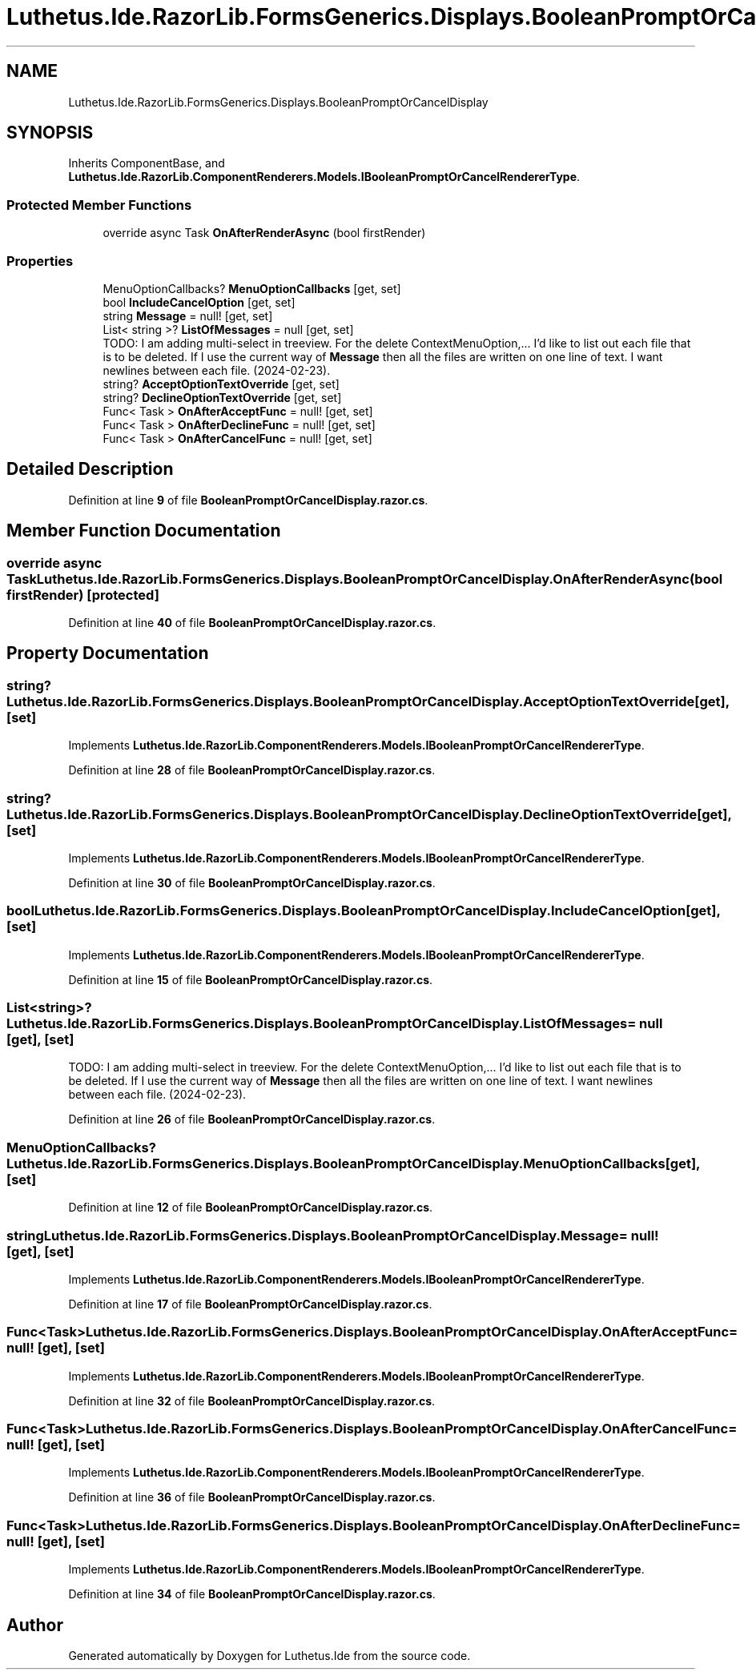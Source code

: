 .TH "Luthetus.Ide.RazorLib.FormsGenerics.Displays.BooleanPromptOrCancelDisplay" 3 "Version 1.0.0" "Luthetus.Ide" \" -*- nroff -*-
.ad l
.nh
.SH NAME
Luthetus.Ide.RazorLib.FormsGenerics.Displays.BooleanPromptOrCancelDisplay
.SH SYNOPSIS
.br
.PP
.PP
Inherits ComponentBase, and \fBLuthetus\&.Ide\&.RazorLib\&.ComponentRenderers\&.Models\&.IBooleanPromptOrCancelRendererType\fP\&.
.SS "Protected Member Functions"

.in +1c
.ti -1c
.RI "override async Task \fBOnAfterRenderAsync\fP (bool firstRender)"
.br
.in -1c
.SS "Properties"

.in +1c
.ti -1c
.RI "MenuOptionCallbacks? \fBMenuOptionCallbacks\fP\fR [get, set]\fP"
.br
.ti -1c
.RI "bool \fBIncludeCancelOption\fP\fR [get, set]\fP"
.br
.ti -1c
.RI "string \fBMessage\fP = null!\fR [get, set]\fP"
.br
.ti -1c
.RI "List< string >? \fBListOfMessages\fP = null\fR [get, set]\fP"
.br
.RI "TODO: I am adding multi-select in treeview\&. For the delete ContextMenuOption,\&.\&.\&. I'd like to list out each file that is to be deleted\&. If I use the current way of \fBMessage\fP then all the files are written on one line of text\&. I want newlines between each file\&. (2024-02-23)\&. "
.ti -1c
.RI "string? \fBAcceptOptionTextOverride\fP\fR [get, set]\fP"
.br
.ti -1c
.RI "string? \fBDeclineOptionTextOverride\fP\fR [get, set]\fP"
.br
.ti -1c
.RI "Func< Task > \fBOnAfterAcceptFunc\fP = null!\fR [get, set]\fP"
.br
.ti -1c
.RI "Func< Task > \fBOnAfterDeclineFunc\fP = null!\fR [get, set]\fP"
.br
.ti -1c
.RI "Func< Task > \fBOnAfterCancelFunc\fP = null!\fR [get, set]\fP"
.br
.in -1c
.SH "Detailed Description"
.PP 
Definition at line \fB9\fP of file \fBBooleanPromptOrCancelDisplay\&.razor\&.cs\fP\&.
.SH "Member Function Documentation"
.PP 
.SS "override async Task Luthetus\&.Ide\&.RazorLib\&.FormsGenerics\&.Displays\&.BooleanPromptOrCancelDisplay\&.OnAfterRenderAsync (bool firstRender)\fR [protected]\fP"

.PP
Definition at line \fB40\fP of file \fBBooleanPromptOrCancelDisplay\&.razor\&.cs\fP\&.
.SH "Property Documentation"
.PP 
.SS "string? Luthetus\&.Ide\&.RazorLib\&.FormsGenerics\&.Displays\&.BooleanPromptOrCancelDisplay\&.AcceptOptionTextOverride\fR [get]\fP, \fR [set]\fP"

.PP
Implements \fBLuthetus\&.Ide\&.RazorLib\&.ComponentRenderers\&.Models\&.IBooleanPromptOrCancelRendererType\fP\&.
.PP
Definition at line \fB28\fP of file \fBBooleanPromptOrCancelDisplay\&.razor\&.cs\fP\&.
.SS "string? Luthetus\&.Ide\&.RazorLib\&.FormsGenerics\&.Displays\&.BooleanPromptOrCancelDisplay\&.DeclineOptionTextOverride\fR [get]\fP, \fR [set]\fP"

.PP
Implements \fBLuthetus\&.Ide\&.RazorLib\&.ComponentRenderers\&.Models\&.IBooleanPromptOrCancelRendererType\fP\&.
.PP
Definition at line \fB30\fP of file \fBBooleanPromptOrCancelDisplay\&.razor\&.cs\fP\&.
.SS "bool Luthetus\&.Ide\&.RazorLib\&.FormsGenerics\&.Displays\&.BooleanPromptOrCancelDisplay\&.IncludeCancelOption\fR [get]\fP, \fR [set]\fP"

.PP
Implements \fBLuthetus\&.Ide\&.RazorLib\&.ComponentRenderers\&.Models\&.IBooleanPromptOrCancelRendererType\fP\&.
.PP
Definition at line \fB15\fP of file \fBBooleanPromptOrCancelDisplay\&.razor\&.cs\fP\&.
.SS "List<string>? Luthetus\&.Ide\&.RazorLib\&.FormsGenerics\&.Displays\&.BooleanPromptOrCancelDisplay\&.ListOfMessages = null\fR [get]\fP, \fR [set]\fP"

.PP
TODO: I am adding multi-select in treeview\&. For the delete ContextMenuOption,\&.\&.\&. I'd like to list out each file that is to be deleted\&. If I use the current way of \fBMessage\fP then all the files are written on one line of text\&. I want newlines between each file\&. (2024-02-23)\&. 
.PP
Definition at line \fB26\fP of file \fBBooleanPromptOrCancelDisplay\&.razor\&.cs\fP\&.
.SS "MenuOptionCallbacks? Luthetus\&.Ide\&.RazorLib\&.FormsGenerics\&.Displays\&.BooleanPromptOrCancelDisplay\&.MenuOptionCallbacks\fR [get]\fP, \fR [set]\fP"

.PP
Definition at line \fB12\fP of file \fBBooleanPromptOrCancelDisplay\&.razor\&.cs\fP\&.
.SS "string Luthetus\&.Ide\&.RazorLib\&.FormsGenerics\&.Displays\&.BooleanPromptOrCancelDisplay\&.Message = null!\fR [get]\fP, \fR [set]\fP"

.PP
Implements \fBLuthetus\&.Ide\&.RazorLib\&.ComponentRenderers\&.Models\&.IBooleanPromptOrCancelRendererType\fP\&.
.PP
Definition at line \fB17\fP of file \fBBooleanPromptOrCancelDisplay\&.razor\&.cs\fP\&.
.SS "Func<Task> Luthetus\&.Ide\&.RazorLib\&.FormsGenerics\&.Displays\&.BooleanPromptOrCancelDisplay\&.OnAfterAcceptFunc = null!\fR [get]\fP, \fR [set]\fP"

.PP
Implements \fBLuthetus\&.Ide\&.RazorLib\&.ComponentRenderers\&.Models\&.IBooleanPromptOrCancelRendererType\fP\&.
.PP
Definition at line \fB32\fP of file \fBBooleanPromptOrCancelDisplay\&.razor\&.cs\fP\&.
.SS "Func<Task> Luthetus\&.Ide\&.RazorLib\&.FormsGenerics\&.Displays\&.BooleanPromptOrCancelDisplay\&.OnAfterCancelFunc = null!\fR [get]\fP, \fR [set]\fP"

.PP
Implements \fBLuthetus\&.Ide\&.RazorLib\&.ComponentRenderers\&.Models\&.IBooleanPromptOrCancelRendererType\fP\&.
.PP
Definition at line \fB36\fP of file \fBBooleanPromptOrCancelDisplay\&.razor\&.cs\fP\&.
.SS "Func<Task> Luthetus\&.Ide\&.RazorLib\&.FormsGenerics\&.Displays\&.BooleanPromptOrCancelDisplay\&.OnAfterDeclineFunc = null!\fR [get]\fP, \fR [set]\fP"

.PP
Implements \fBLuthetus\&.Ide\&.RazorLib\&.ComponentRenderers\&.Models\&.IBooleanPromptOrCancelRendererType\fP\&.
.PP
Definition at line \fB34\fP of file \fBBooleanPromptOrCancelDisplay\&.razor\&.cs\fP\&.

.SH "Author"
.PP 
Generated automatically by Doxygen for Luthetus\&.Ide from the source code\&.
